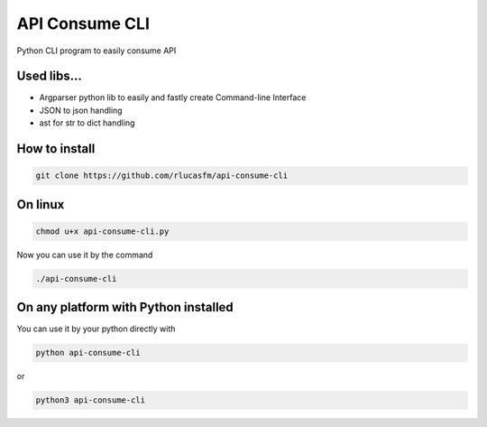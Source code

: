 ===============
API Consume CLI
===============
Python CLI program to easily consume API


Used libs...
============
* Argparser python lib to easily and fastly create Command-line Interface
* JSON to json handling
* ast for str to dict handling

How to install
==============
.. code-block:: bash

	git clone https://github.com/rlucasfm/api-consume-cli



On linux
========

.. code-block:: bash

	chmod u+x api-consume-cli.py



Now you can use it by the command 

.. code-block:: bash

	./api-consume-cli



On any platform with Python installed
=====================================
You can use it by your python directly with 

.. code-block:: python

	python api-consume-cli 


or 


.. code-block:: python

	python3 api-consume-cli

